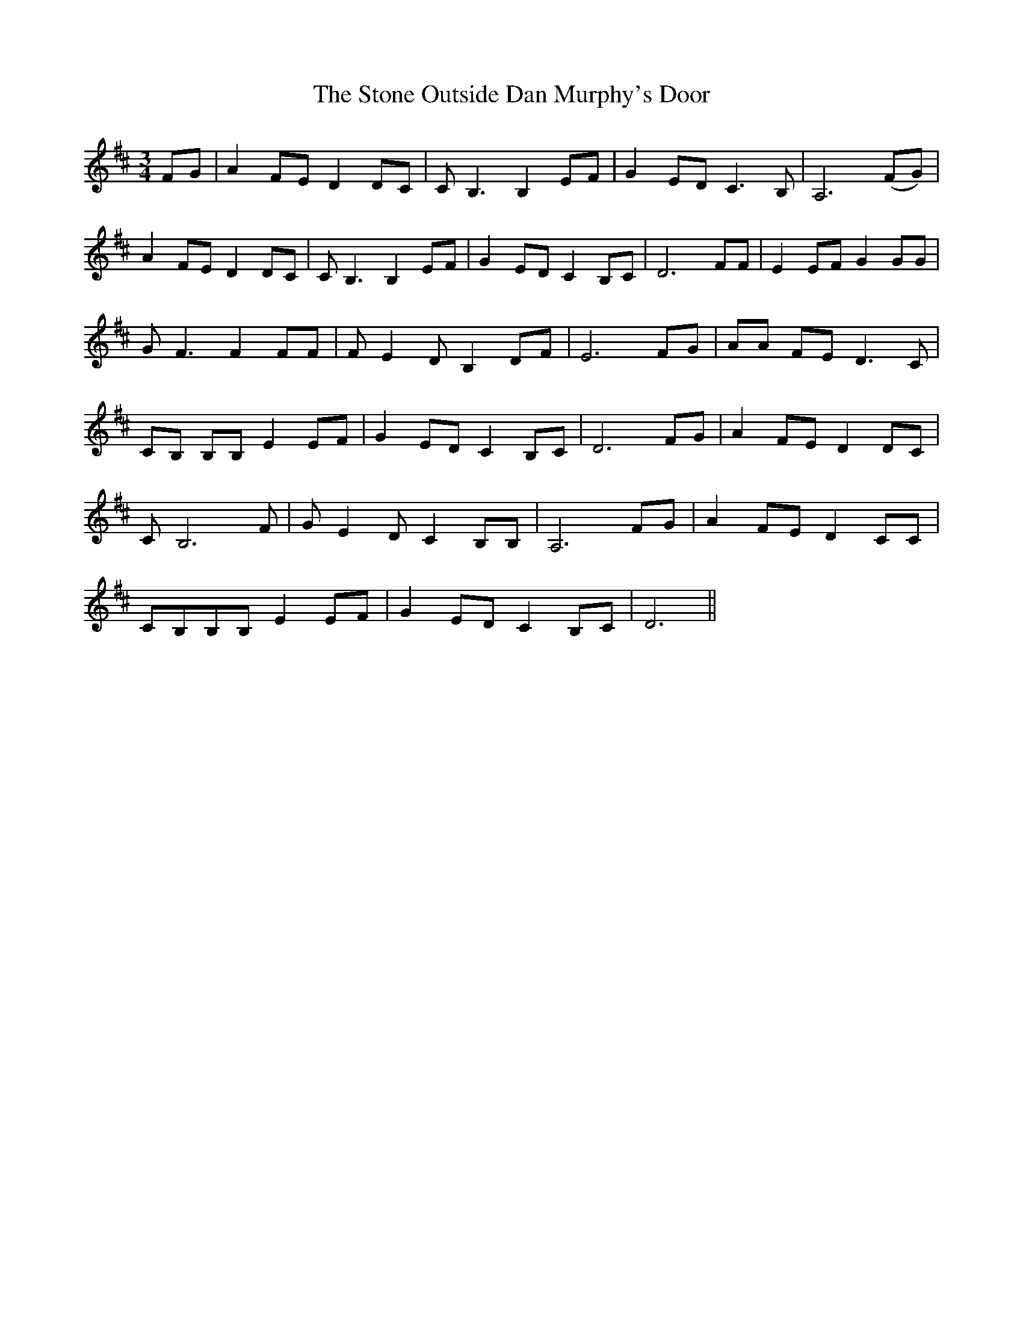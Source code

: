 X: 38596
T: Stone Outside Dan Murphy's Door, The
R: waltz
M: 3/4
K: Dmajor
FG|A2FE D2DC|C B,3B,2EF|G2ED C3B,|A,6(FG)|
A2FE D2DC|C B,3B,2EF|G2ED C2B,C|D6FF|E2EF G2GG|
G F3F2FF|F E2D B,2DF|E6FG|AA FE D3C|
CB, B,B,E2EF|G2ED C2B,C|D6 FG|A2FE D2DC|
C B,6F|G E2D C2B,B,|A,6FG|A2FE D2CC|
CB,B,B,E2EF|G2ED C2B,C|D6||

